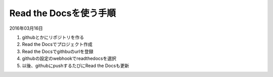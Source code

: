 .. -*- coding: utf-8; mode: rst; -*-


Read the Docsを使う手順
=======================

2016年03月16日

#. githubとかにリポジトリを作る
#. Read the Docsでプロジェクト作成
#. Read the Docsでgithbuのurlを登録
#. githubの設定のwebhookでreadthedocsを選択
#. 以後、githubにpushするたびにRead the Docsも更新
